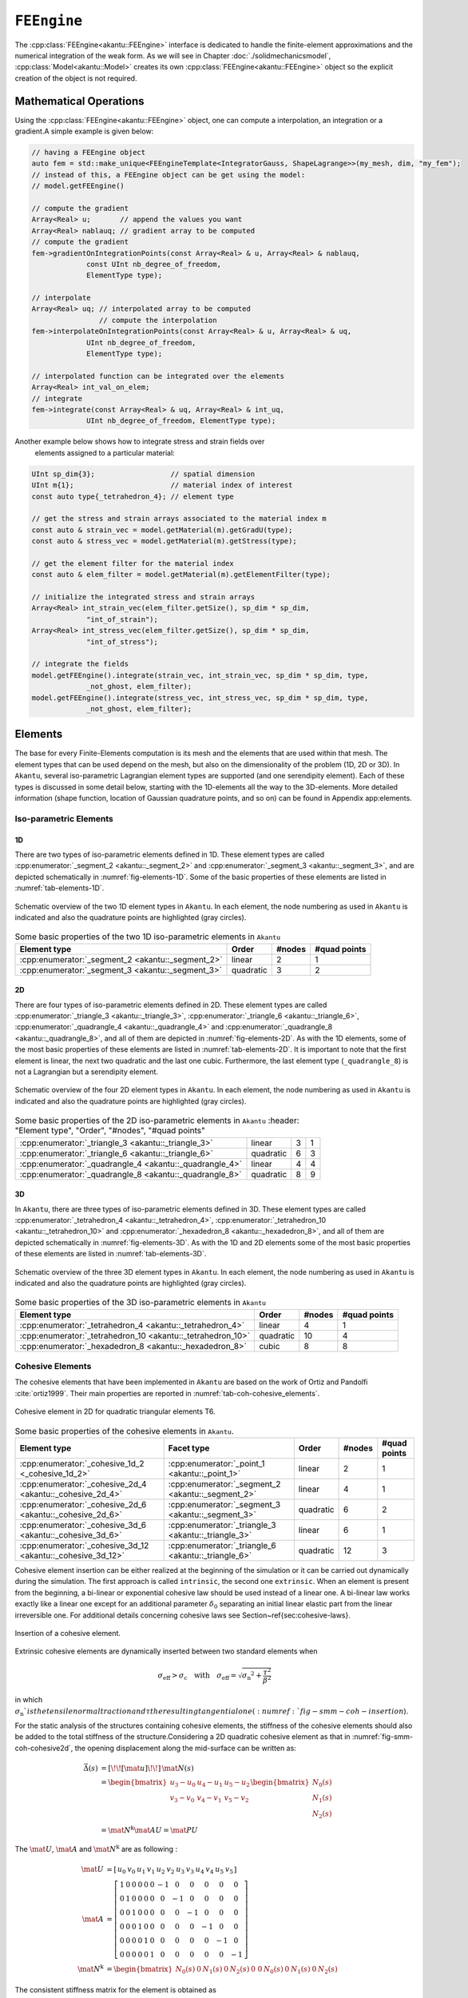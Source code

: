 ``FEEngine``
============

The :cpp:class:`FEEngine<akantu::FEEngine>` interface is dedicated to handle the
finite-element approximations and the numerical integration of the weak form. As
we will see in Chapter :doc:`./solidmechanicsmodel`,
:cpp:class:`Model<akantu::Model>` creates its own
:cpp:class:`FEEngine<akantu::FEEngine>` object so the explicit creation of the
object is not required.

Mathematical Operations
-----------------------

Using the :cpp:class:`FEEngine<akantu::FEEngine>` object, one can compute a interpolation,
an integration or a gradient.A simple example is given below:

.. code-block:: c++

   // having a FEEngine object
   auto fem = std::make_unique<FEEngineTemplate<IntegratorGauss, ShapeLagrange>>(my_mesh, dim, "my_fem");
   // instead of this, a FEEngine object can be get using the model:
   // model.getFEEngine()

   // compute the gradient
   Array<Real> u;       // append the values you want
   Array<Real> nablauq; // gradient array to be computed
   // compute the gradient
   fem->gradientOnIntegrationPoints(const Array<Real> & u, Array<Real> & nablauq,
                const UInt nb_degree_of_freedom,
                ElementType type);

   // interpolate
   Array<Real> uq; // interpolated array to be computed
                   // compute the interpolation
   fem->interpolateOnIntegrationPoints(const Array<Real> & u, Array<Real> & uq,
                UInt nb_degree_of_freedom,
                ElementType type);

   // interpolated function can be integrated over the elements
   Array<Real> int_val_on_elem;
   // integrate
   fem->integrate(const Array<Real> & uq, Array<Real> & int_uq,
                UInt nb_degree_of_freedom, ElementType type);


Another example below shows how to integrate stress and strain fields over
    elements assigned to a particular material:

.. code-block:: c++

   UInt sp_dim{3};                  // spatial dimension
   UInt m{1};                       // material index of interest
   const auto type{_tetrahedron_4}; // element type

   // get the stress and strain arrays associated to the material index m
   const auto & strain_vec = model.getMaterial(m).getGradU(type);
   const auto & stress_vec = model.getMaterial(m).getStress(type);

   // get the element filter for the material index
   const auto & elem_filter = model.getMaterial(m).getElementFilter(type);

   // initialize the integrated stress and strain arrays
   Array<Real> int_strain_vec(elem_filter.getSize(), sp_dim * sp_dim,
                "int_of_strain");
   Array<Real> int_stress_vec(elem_filter.getSize(), sp_dim * sp_dim,
                "int_of_stress");

   // integrate the fields
   model.getFEEngine().integrate(strain_vec, int_strain_vec, sp_dim * sp_dim, type,
                _not_ghost, elem_filter);
   model.getFEEngine().integrate(stress_vec, int_stress_vec, sp_dim * sp_dim, type,
                _not_ghost, elem_filter);


Elements
--------

The base for every Finite-Elements computation is its mesh and the elements that
are used within that mesh. The element types that can be used depend on the
mesh, but also on the dimensionality of the problem (1D, 2D or 3D). In
``Akantu``, several iso-parametric Lagrangian element types are supported (and
one serendipity element). Each of these types is discussed in some detail below,
starting with the 1D-elements all the way to the 3D-elements. More detailed
information (shape function, location of Gaussian quadrature points, and so on)
can be found in Appendix app:elements.

Iso-parametric Elements
.......................

1D
````

There are two types of iso-parametric elements defined in 1D. These element
types are called :cpp:enumerator:`_segment_2 <akantu::_segment_2>` and
:cpp:enumerator:`_segment_3 <akantu::_segment_3>`, and are depicted
schematically in :numref:`fig-elements-1D`. Some of the basic properties of
these elements are listed in :numref:`tab-elements-1D`.

.. _fig-elements-1D:
.. figure:: figures/elements/segments.svg
            :align: center

            Schematic overview of the two 1D element types in ``Akantu``. In each
            element, the node numbering as used in ``Akantu`` is indicated and also the
            quadrature points are highlighted (gray circles).


.. _tab-elements-1D:
.. csv-table:: Some basic properties of the two 1D iso-parametric elements in ``Akantu``
               :header: "Element type", "Order", "#nodes", "#quad points"

               ":cpp:enumerator:`_segment_2 <akantu::_segment_2>`", "linear", 2, 1
               ":cpp:enumerator:`_segment_3 <akantu::_segment_3>`", "quadratic", 3, 2

2D
````

There are four types of iso-parametric elements defined in 2D. These element
types are called :cpp:enumerator:`_triangle_3 <akantu::_triangle_3>`,
:cpp:enumerator:`_triangle_6 <akantu::_triangle_6>`,
:cpp:enumerator:`_quadrangle_4 <akantu::_quadrangle_4>` and
:cpp:enumerator:`_quadrangle_8 <akantu::_quadrangle_8>`, and all of them are
depicted in :numref:`fig-elements-2D`. As with the 1D elements, some of the most
basic properties of these elements are listed in :numref:`tab-elements-2D`. It
is important to note that the first element is linear, the next two quadratic
and the last one cubic. Furthermore, the last element type (``_quadrangle_8``)
is not a Lagrangian but a serendipity element.

.. _fig-elements-2D:
.. figure:: figures/elements/elements_2d.svg
            :align: center

            Schematic overview of the four 2D element types in ``Akantu``. In each
            element, the node numbering as used in ``Akantu`` is indicated and also the
            quadrature points are highlighted (gray circles).


.. _tab-elements-2D:
.. csv-table:: Some basic properties of the 2D iso-parametric elements in ``Akantu``
               :header: "Element type", "Order", "#nodes", "#quad points"

              ":cpp:enumerator:`_triangle_3 <akantu::_triangle_3>`", "linear", 3, 1
              ":cpp:enumerator:`_triangle_6 <akantu::_triangle_6>`", "quadratic", 6, 3
              ":cpp:enumerator:`_quadrangle_4 <akantu::_quadrangle_4>`", "linear", 4, 4
              ":cpp:enumerator:`_quadrangle_8 <akantu::_quadrangle_8>`", "quadratic", 8, 9

3D
````

In ``Akantu``, there are three types of iso-parametric elements defined in 3D.
These element types are called :cpp:enumerator:`_tetrahedron_4
<akantu::_tetrahedron_4>`, :cpp:enumerator:`_tetrahedron_10
<akantu::_tetrahedron_10>` and :cpp:enumerator:`_hexadedron_8
<akantu::_hexadedron_8>`, and all of them are depicted schematically in
:numref:`fig-elements-3D`. As with the 1D and 2D elements some of the most basic
properties of these elements are listed in :numref:`tab-elements-3D`.

.. _fig-elements-3D:
.. figure:: figures/elements/elements_3d.svg
            :align: center

            Schematic overview of the three 3D element types in ``Akantu``. In each
            element, the node numbering as used in ``Akantu`` is indicated and also the
            quadrature points are highlighted (gray circles).

.. _tab-elements-3D:
.. csv-table:: Some basic properties of the 3D iso-parametric elements in ``Akantu``
               :header: "Element type", "Order", "#nodes", "#quad points"

               ":cpp:enumerator:`_tetrahedron_4 <akantu::_tetrahedron_4>`", "linear", 4, 1
               ":cpp:enumerator:`_tetrahedron_10 <akantu::_tetrahedron_10>`", "quadratic", 10, 4
               ":cpp:enumerator:`_hexadedron_8 <akantu::_hexadedron_8>`", "cubic", 8, 8

Cohesive Elements
.................

The cohesive elements that have been implemented in ``Akantu`` are based
on the work of Ortiz and Pandolfi :cite:`ortiz1999`. Their main
properties are reported in :numref:`tab-coh-cohesive_elements`.

.. _fig-smm-coh-cohesive2d:
.. figure:: figures/elements/cohesive_2d_6.svg
            :align: center

            Cohesive element in 2D for quadratic triangular elements T6.

.. _tab-coh-cohesive_elements:
.. csv-table:: Some basic properties of the cohesive elements in ``Akantu``.
               :header: "Element type", "Facet type", "Order", "#nodes", "#quad points"

               ":cpp:enumerator:`_cohesive_1d_2 <_cohesive_1d_2>`", ":cpp:enumerator:`_point_1 <akantu::_point_1>`", "linear", 2, 1
               ":cpp:enumerator:`_cohesive_2d_4 <akantu::_cohesive_2d_4>`", ":cpp:enumerator:`_segment_2  <akantu::_segment_2>`", "linear", 4, 1
               ":cpp:enumerator:`_cohesive_2d_6 <akantu::_cohesive_2d_6>`", ":cpp:enumerator:`_segment_3  <akantu::_segment_3>`", "quadratic", 6, 2
               ":cpp:enumerator:`_cohesive_3d_6 <akantu::_cohesive_3d_6>`", ":cpp:enumerator:`_triangle_3  <akantu::_triangle_3>`","linear", 6, 1
               ":cpp:enumerator:`_cohesive_3d_12 <akantu::_cohesive_3d_12>`", ":cpp:enumerator:`_triangle_6  <akantu::_triangle_6>`", "quadratic", 12, 3

Cohesive element insertion can be either realized at the beginning of
the simulation or it can be carried out dynamically during the
simulation. The first approach is called ``intrinsic``, the second
one ``extrinsic``. When an element is present from the beginning, a
bi-linear or exponential cohesive law should be used instead of a
linear one. A bi-linear law works exactly like a linear one except for
an additional parameter :math:`\delta_0` separating an initial linear
elastic part from the linear irreversible one. For additional details
concerning cohesive laws see Section~\ref{sec:cohesive-laws}.

.. _fig-smm-coh-insertion:
.. figure:: figures/insertion.svg
            :align: center

            Insertion of a cohesive element.

Extrinsic cohesive elements are dynamically inserted between two
standard elements when

.. math::
   \sigma_\mathrm{eff} > \sigma_\mathrm{c} \quad\text {with} \quad \sigma_\mathrm{eff} = \sqrt{\sigma_\mathrm{n} ^ 2 + \frac{\tau ^ 2} {\beta ^ 2 }}

in which :math:`\sigma_\mathrm { n }
` is the tensile normal traction and $\tau$ the resulting tangential one(  :numref:`fig-smm-coh-insertion`).

For the static analysis of the structures containing cohesive elements, the
stiffness of the cohesive elements should also be added to the total stiffness
of the structure.Considering a 2D quadratic cohesive element as that in
:numref:`fig-smm-coh-cohesive2d`, the opening displacement along the mid-surface
can be written as:

.. _eq-coh-opening:
.. math::
   \begin{align}
     \vec{\Delta}(s) &= \left[\!\!\left[ \mat{u}\right]\!\!\right] \,\mat{N}(s)\\
     &= \begin{bmatrix}
       u_3 - u_0 & u_4 - u_1 & u_5 - u_2\\
       v_3 - v_0 & v_4 - v_1 & v_5 - v_2
     \end{bmatrix}
     \begin{bmatrix}
       N_0(s)\\
       N_1(s)\\
       N_2(s)
     \end{bmatrix}\\
     &= \mat{N}^\mathrm{k} \mat{A U} = \mat{PU}
   \end{align}

The :math:`\mat{U}`, :math:`\mat{A}` and :math:`\mat{N}^\mathrm{k}` are as following :

.. math::
   \begin{align}
     \mat{U} &= \left[\begin{array}{c c c c c c c c c c c c}
       u_0 & v_0 & u_1 & v_1 & u_2 & v_2 & u_3 & v_3 & u_4 & v_4 & u_5 & v_5
     \end{array}\right]\\
     \mat{A} &= \left[\begin{array}{c c c c c c c c c c c c}
       1 & 0 & 0 & 0 & 0 & 0 & -1 & 0 & 0 & 0 & 0 & 0\\
       0 & 1 & 0 & 0 & 0 & 0 & 0 & -1 & 0 & 0 & 0 & 0\\
       0 & 0 & 1 & 0 & 0 & 0 & 0 & 0 & -1 & 0 & 0 & 0\\
       0 & 0 & 0 & 1 & 0 & 0 & 0 & 0 & 0 & -1 & 0 & 0\\
       0 & 0 & 0 & 0 & 1 & 0 & 0 & 0 & 0 & 0 & -1 & 0\\
       0 & 0 & 0 & 0 & 0 & 1 & 0 & 0 & 0 & 0 & 0 & -1
     \end{array}\right]\\
     \mat{N}^\mathrm{k} &= \begin{bmatrix}
       N_0(s) & 0 & N_1(s) & 0 & N_2(s) & 0\
       0 & N_0(s) & 0 & N_1(s) & 0 & N_2(s)
     \end{bmatrix}
   \end{align}

The consistent stiffness matrix for the element is obtained as

.. _eq-cohesive_stiffness:
.. math::
   \mat{K}=\int_{S_0}\mat{P}^\mathrm{T} \, \frac{\partial{\vec{T}}}{\partial{\delta}}\mat{P}\,\mathrm{d} S_0

where :math:`\vec{T}` is the cohesive traction and :math:`\delta` the opening
displacement (for more details check :numref:`tab-coh-cohesive_elements`).


Structural Elements
...................

Bernoulli Beam Elements
```````````````````````

These elements allow to compute the displacements and rotations of
structures constituted by Bernoulli beams. ``Akantu`` defines them for
both 2D and 3D problems respectively in the element types
:cpp:enumerator:`_bernoulli_beam_2 <akantu::_bernoulli_beam_2>` and :cpp:enumerator:`_bernoulli_beam_3 <akantu::_bernoulli_beam_3>`. A
schematic depiction of a beam element is shown in
:numref:`fig-elements-bernoulli` and some of its properties are
listed in :numref:`tab-elements-bernoulli`.

.. note::
   Beam elements are of mixed order: the axial displacement is
   linearly interpolated while transverse displacements and rotations
   use cubic shape functions.

.. _fig-elements-bernoulli:
.. figure:: figures/elements/bernoulli_2.svg
            :align: center

            Schematic depiction of a Bernoulli beam element (applied to 2D and
            3D) in ``Akantu``. The node numbering as used in ``Akantu`` is
            indicated, and also the quadrature points are highlighted (gray
            circles).

.. _tab-elements-bernoulli:
.. csv-table:: Some basic properties of the beam elements in ``Akantu``
   :header: "Element type", "Dimension", "# nodes", "# quad. points", "# d.o.f."

   ":cpp:enumerator:`_bernoulli_beam_2 <akantu::_bernoulli_beam_2>`", "2D", 2, 3, 6
   ":cpp:enumerator:`_bernoulli_beam_3 <akantu::_bernoulli_beam_3>`", "3D", 2, 3, 12
